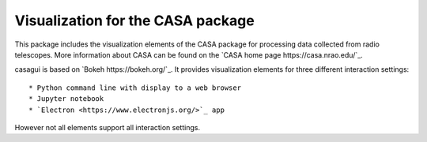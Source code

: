 Visualization for the CASA package
==================================

This package includes the visualization elements of the CASA package for
processing data collected from radio telescopes. More information about CASA
can be found on the `CASA home page https://casa.nrao.edu/`_.

casagui is based on `Bokeh https://bokeh.org/`_. It provides visualization
elements for three different interaction settings::

    * Python command line with display to a web browser
    * Jupyter notebook
    * `Electron <https://www.electronjs.org/>`_ app

However not all elements support all interaction settings.


